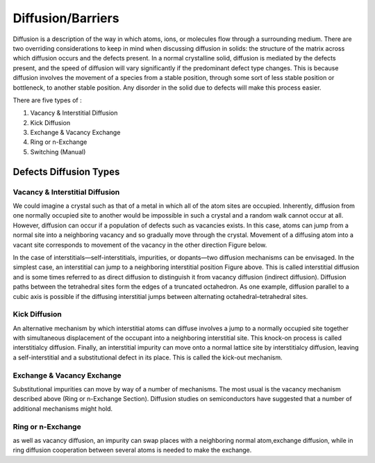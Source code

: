 Diffusion/Barriers
++++++++++++++++++

Diffusion is a description of the way in which atoms, ions, or molecules flow through a surrounding medium. There are two overriding considerations to keep in mind when discussing diffusion in solids: the structure of the matrix across which diffusion occurs and the defects present. In a normal crystalline solid, diffusion is mediated by the defects present, and the speed of diffusion will vary significantly if the predominant defect type changes. This is because diffusion involves the movement of a species from a stable position, through some sort of less stable position or bottleneck, to another stable position. Any disorder in the solid due to defects will make this process easier.

There are five types of :

1. Vacancy & Interstitial Diffusion
2. Kick Diffusion
3. Exchange & Vacancy Exchange
4. Ring or n-Exchange
5. Switching (Manual)

Defects Diffusion Types
-----------------------
Vacancy & Interstitial Diffusion
^^^^^^^^^^^^^^^^^^^^^^^^^^^^^^^^

We could imagine a crystal such as that of a metal in which all of the atom sites are occupied. Inherently, diffusion from one normally occupied site to another would be impossible in such a crystal and a random walk cannot occur at all. However, diffusion can occur if a population of defects such as vacancies exists. In this case, atoms can jump from a normal site into a neighboring vacancy and so gradually move through the crystal. Movement of a diffusing atom into a vacant site corresponds to movement of the vacancy in the other direction Figure below.

.. image:: miscellaneous/DiffusionVacancy-interstitial.png
   :scale: 20 %
   :align: center


In the case of interstitials—self-interstitials, impurities, or dopants—two diffusion mechanisms can be envisaged. In the simplest case, an interstitial can jump to a neighboring interstitial position Figure above. This is called interstitial diffusion and is some times referred to as direct diffusion to distinguish it from vacancy diffusion (indirect diffusion). Diffusion paths between the tetrahedral sites form the edges of a truncated octahedron. As one example, diffusion parallel to a cubic axis is possible if the diffusing interstitial jumps between alternating octahedral–tetrahedral sites.


Kick Diffusion
^^^^^^^^^^^^^^

.. image:: miscellaneous/Kick.png
   :scale: 20 %
   :align: center


An alternative mechanism by which interstitial atoms can diffuse involves a jump to a normally occupied site together with simultaneous displacement of the occupant into a neighboring interstitial site. This knock-on process is called interstitialcy diffusion. Finally, an interstitial impurity can move onto a normal lattice site by interstitialcy diffusion, leaving a self-interstitial and a substitutional defect in its place. This is called the kick-out mechanism.


Exchange & Vacancy Exchange
^^^^^^^^^^^^^^^^^^^^^^^^^^^

.. image:: miscellaneous/Exchange-VacancyExchange.png
   :scale: 20 %
   :align: center


Substitutional impurities can move by way of a number of mechanisms. The most usual is the vacancy mechanism described above (Ring or n-Exchange Section). Diffusion studies on semiconductors have suggested that a number of additional mechanisms might hold.

Ring or n-Exchange
^^^^^^^^^^^^^^^^^^

.. image:: miscellaneous/Ring-nExchange.png
   :scale: 20 %
   :align: center



as well as vacancy diffusion, an impurity can swap places with a neighboring normal atom,exchange diffusion, while in ring diffusion cooperation between several atoms is needed to make the exchange.


